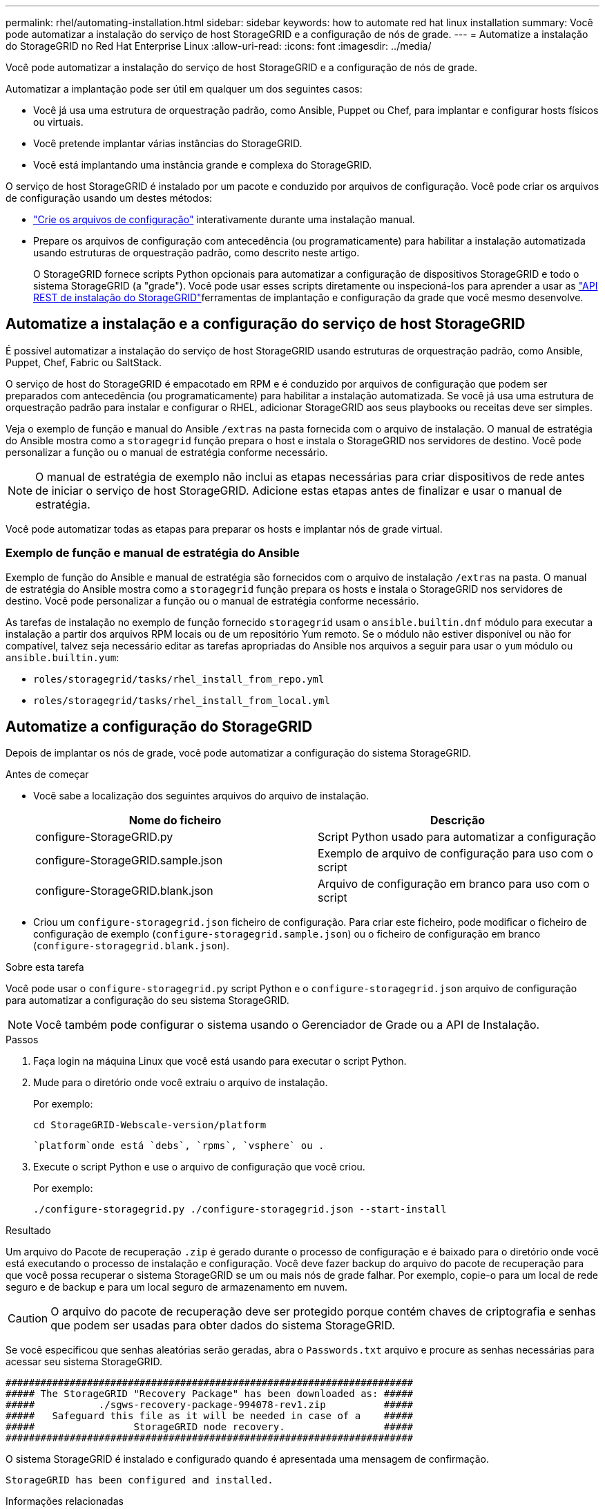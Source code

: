 ---
permalink: rhel/automating-installation.html 
sidebar: sidebar 
keywords: how to automate red hat linux installation 
summary: Você pode automatizar a instalação do serviço de host StorageGRID e a configuração de nós de grade. 
---
= Automatize a instalação do StorageGRID no Red Hat Enterprise Linux
:allow-uri-read: 
:icons: font
:imagesdir: ../media/


[role="lead"]
Você pode automatizar a instalação do serviço de host StorageGRID e a configuração de nós de grade.

Automatizar a implantação pode ser útil em qualquer um dos seguintes casos:

* Você já usa uma estrutura de orquestração padrão, como Ansible, Puppet ou Chef, para implantar e configurar hosts físicos ou virtuais.
* Você pretende implantar várias instâncias do StorageGRID.
* Você está implantando uma instância grande e complexa do StorageGRID.


O serviço de host StorageGRID é instalado por um pacote e conduzido por arquivos de configuração. Você pode criar os arquivos de configuração usando um destes métodos:

* link:creating-node-configuration-files.html["Crie os arquivos de configuração"] interativamente durante uma instalação manual.
* Prepare os arquivos de configuração com antecedência (ou programaticamente) para habilitar a instalação automatizada usando estruturas de orquestração padrão, como descrito neste artigo.
+
O StorageGRID fornece scripts Python opcionais para automatizar a configuração de dispositivos StorageGRID e todo o sistema StorageGRID (a "grade"). Você pode usar esses scripts diretamente ou inspecioná-los para aprender a usar as link:overview-of-installation-rest-api.html["API REST de instalação do StorageGRID"]ferramentas de implantação e configuração da grade que você mesmo desenvolve.





== Automatize a instalação e a configuração do serviço de host StorageGRID

É possível automatizar a instalação do serviço de host StorageGRID usando estruturas de orquestração padrão, como Ansible, Puppet, Chef, Fabric ou SaltStack.

O serviço de host do StorageGRID é empacotado em RPM e é conduzido por arquivos de configuração que podem ser preparados com antecedência (ou programaticamente) para habilitar a instalação automatizada. Se você já usa uma estrutura de orquestração padrão para instalar e configurar o RHEL, adicionar StorageGRID aos seus playbooks ou receitas deve ser simples.

Veja o exemplo de função e manual do Ansible `/extras` na pasta fornecida com o arquivo de instalação. O manual de estratégia do Ansible mostra como a `storagegrid` função prepara o host e instala o StorageGRID nos servidores de destino. Você pode personalizar a função ou o manual de estratégia conforme necessário.


NOTE: O manual de estratégia de exemplo não inclui as etapas necessárias para criar dispositivos de rede antes de iniciar o serviço de host StorageGRID. Adicione estas etapas antes de finalizar e usar o manual de estratégia.

Você pode automatizar todas as etapas para preparar os hosts e implantar nós de grade virtual.



=== Exemplo de função e manual de estratégia do Ansible

Exemplo de função do Ansible e manual de estratégia são fornecidos com o arquivo de instalação `/extras` na pasta. O manual de estratégia do Ansible mostra como a `storagegrid` função prepara os hosts e instala o StorageGRID nos servidores de destino. Você pode personalizar a função ou o manual de estratégia conforme necessário.

As tarefas de instalação no exemplo de função fornecido `storagegrid` usam o `ansible.builtin.dnf` módulo para executar a instalação a partir dos arquivos RPM locais ou de um repositório Yum remoto. Se o módulo não estiver disponível ou não for compatível, talvez seja necessário editar as tarefas apropriadas do Ansible nos arquivos a seguir para usar o `yum` módulo ou `ansible.builtin.yum`:

* `roles/storagegrid/tasks/rhel_install_from_repo.yml`
* `roles/storagegrid/tasks/rhel_install_from_local.yml`




== Automatize a configuração do StorageGRID

Depois de implantar os nós de grade, você pode automatizar a configuração do sistema StorageGRID.

.Antes de começar
* Você sabe a localização dos seguintes arquivos do arquivo de instalação.
+
[cols="1a,1a"]
|===
| Nome do ficheiro | Descrição 


| configure-StorageGRID.py  a| 
Script Python usado para automatizar a configuração



| configure-StorageGRID.sample.json  a| 
Exemplo de arquivo de configuração para uso com o script



| configure-StorageGRID.blank.json  a| 
Arquivo de configuração em branco para uso com o script

|===
* Criou um `configure-storagegrid.json` ficheiro de configuração. Para criar este ficheiro, pode modificar o ficheiro de configuração de exemplo (`configure-storagegrid.sample.json`) ou o ficheiro de configuração em branco (`configure-storagegrid.blank.json`).


.Sobre esta tarefa
Você pode usar o `configure-storagegrid.py` script Python e o `configure-storagegrid.json` arquivo de configuração para automatizar a configuração do seu sistema StorageGRID.


NOTE: Você também pode configurar o sistema usando o Gerenciador de Grade ou a API de Instalação.

.Passos
. Faça login na máquina Linux que você está usando para executar o script Python.
. Mude para o diretório onde você extraiu o arquivo de instalação.
+
Por exemplo:

+
[listing]
----
cd StorageGRID-Webscale-version/platform
----
+
 `platform`onde está `debs`, `rpms`, `vsphere` ou .

. Execute o script Python e use o arquivo de configuração que você criou.
+
Por exemplo:

+
[listing]
----
./configure-storagegrid.py ./configure-storagegrid.json --start-install
----


.Resultado
Um arquivo do Pacote de recuperação `.zip` é gerado durante o processo de configuração e é baixado para o diretório onde você está executando o processo de instalação e configuração. Você deve fazer backup do arquivo do pacote de recuperação para que você possa recuperar o sistema StorageGRID se um ou mais nós de grade falhar. Por exemplo, copie-o para um local de rede seguro e de backup e para um local seguro de armazenamento em nuvem.


CAUTION: O arquivo do pacote de recuperação deve ser protegido porque contém chaves de criptografia e senhas que podem ser usadas para obter dados do sistema StorageGRID.

Se você especificou que senhas aleatórias serão geradas, abra o `Passwords.txt` arquivo e procure as senhas necessárias para acessar seu sistema StorageGRID.

[listing]
----
######################################################################
##### The StorageGRID "Recovery Package" has been downloaded as: #####
#####           ./sgws-recovery-package-994078-rev1.zip          #####
#####   Safeguard this file as it will be needed in case of a    #####
#####                 StorageGRID node recovery.                 #####
######################################################################
----
O sistema StorageGRID é instalado e configurado quando é apresentada uma mensagem de confirmação.

[listing]
----
StorageGRID has been configured and installed.
----
.Informações relacionadas
link:overview-of-installation-rest-api.html["API REST de instalação"]
